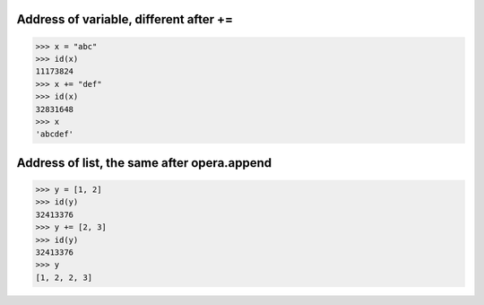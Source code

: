 Address of variable, different after +=
====
>>> x = "abc"
>>> id(x)
11173824
>>> x += "def"
>>> id(x)
32831648
>>> x
'abcdef'

Address of list, the same after opera.append
====
>>> y = [1, 2]
>>> id(y)
32413376
>>> y += [2, 3]
>>> id(y)
32413376
>>> y
[1, 2, 2, 3]
